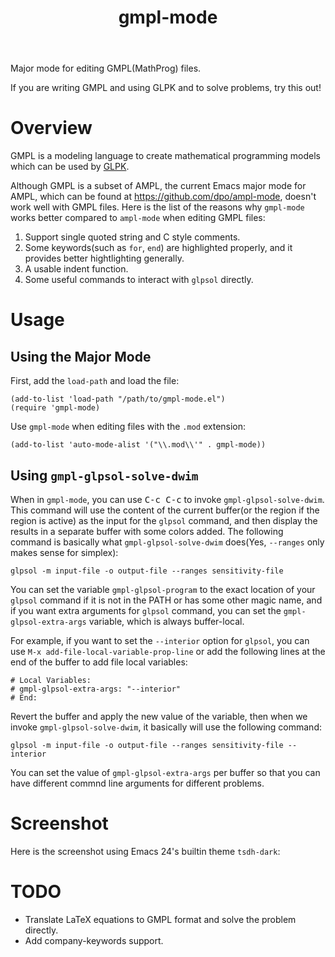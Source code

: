 #+TITLE: gmpl-mode
Major mode for editing GMPL(MathProg) files.

If you are writing GMPL and using GLPK and to solve problems, try this out!

* Overview
  GMPL is a modeling language to create mathematical programming models which
  can be used by [[https://www.gnu.org/software/glpk/][GLPK]].

  Although GMPL is a subset of AMPL, the current Emacs major mode for AMPL,
  which can be found at https://github.com/dpo/ampl-mode, doesn't work well with
  GMPL files. Here is the list of the reasons why =gmpl-mode= works better
  compared to =ampl-mode= when editing GMPL files:
  1. Support single quoted string and C style comments.
  2. Some keywords(such as =for=, =end=) are highlighted properly, and it
     provides better hightlighting generally.
  3. A usable indent function.
  4. Some useful commands to interact with =glpsol= directly.

* Usage
** Using the Major Mode
  First, add the =load-path= and load the file:
  : (add-to-list 'load-path "/path/to/gmpl-mode.el")
  : (require 'gmpl-mode)

  Use =gmpl-mode= when editing files with the =.mod= extension:
  : (add-to-list 'auto-mode-alist '("\\.mod\\'" . gmpl-mode))
** Using =gmpl-glpsol-solve-dwim=
  When in =gmpl-mode=, you can use @@html:<kbd>@@C-c C-c@@html:</kbd>@@ to
  invoke =gmpl-glpsol-solve-dwim=. This command will use the content of the
  current buffer(or the region if the region is active) as the input for the
  =glpsol= command, and then display the results in a separate buffer with some
  colors added. The following command is basically what =gmpl-glpsol-solve-dwim=
  does(Yes, =--ranges= only makes sense for simplex):
  : glpsol -m input-file -o output-file --ranges sensitivity-file

  You can set the variable =gmpl-glpsol-program= to the exact location of your
  =glpsol= command if it is not in the PATH or has some other magic name, and if
  you want extra arguments for =glpsol= command, you can set the
  =gmpl-glpsol-extra-args= variable, which is always buffer-local.

  For example, if you want to set the =--interior= option for =glpsol=, you can
  use =M-x add-file-local-variable-prop-line= or add the following lines at the
  end of the buffer to add file local variables:
  : # Local Variables:
  : # gmpl-glpsol-extra-args: "--interior"
  : # End:

  Revert the buffer and apply the new value of the variable, then when we invoke
  =gmpl-glpsol-solve-dwim=, it basically will use the following command:
  : glpsol -m input-file -o output-file --ranges sensitivity-file --interior

  You can set the value of =gmpl-glpsol-extra-args= per buffer so that you can
  have different commnd line arguments for different problems.

* Screenshot
  Here is the screenshot using Emacs 24's builtin theme =tsdh-dark=:

  [[./screenshot.png]]

* *TODO*
  - Translate LaTeX equations to GMPL format and solve the problem directly.
  - Add company-keywords support.
